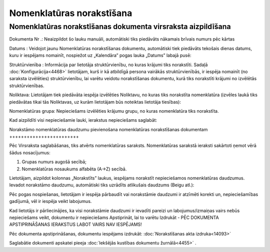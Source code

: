 .. 4487 Nomenklatūras norakstīšana****************************** 

Nomenklatūras norakstīšanas dokumenta virsraksta aizpildīšana
+++++++++++++++++++++++++++++++++++++++++++++++++++++++++++++

|images_ozols/25791.png|



Dokumenta Nr .: Neaizpildot šo lauku manuāli, automātiski tiks
piedāvāts nākamais brīvais numurs pēc kārtas

Datums : Veidojot jaunu Nomenklatūras norakstīšanas dokumentu,
automātiski tiek piedāvāts tekošais dienas datums, kuru ir iespējams
nomainīt, nospiežot uz „Kalendāra” pogas lauka „Datums” labajā pusē:



|images_ozols/25792.png|



Struktūrvienība : Informācija par lietotāja struktūrvienību, no kuras
krājumi tiks norakstīti. Sadaļā :doc:`Konfigurācija<4468>` lietotājam,
kurš ir kā atbildīgā persona vairākās struktūrvienībās, ir iespēja
nomainīt (no saraksta izvēlēties) struktūrvienību, lai varētu veidotu
norakstīšanas dokumentu, kurā tiks norakstīti krājumi no izvēlētās
struktūrvienības.

Noliktava: Lietotājam tiek piedāvāta iespēja izvēlēties Noliktavu, no
kuras tiks norakstīta nomenklatūra (izvēles laukā tiks piedāvātas
tikai tās Noliktavas, uz kurām lietotājam būs noteiktas lietotāja
tiesības):



|images_ozols/25793.png|



Nomenklatūras grupa: Nepieciešams izvēlēties krājumu grupu, no kuras
nomenklatūra tiks norakstīta.



Kad aizpildīti visi nepieciešamie lauki, ierakstus nepieciešams
saglabāt:



|images_ozols/25797.png|





Norakstāmo nomenklatūras daudzumu pievienošana nomenklatūras
norakstīšanas dokumentam
++++++++++++++++++++++++

Pēc Virsraksta saglabāšanas, tiks atvērts nomenklatūras saraksts.
Nomenklatūras sarakstā ieraksti sakārtoti ņemot vērā šādus
nosacījumus:


1) Grupas numurs augošā secībā;
2) Nomenklatūras nosaukums alfabēta (A->Z) secībā.


Lietotājam, aizpildot kolonnas „Norakstīts” laukus, iespējams
norakstīt nepieciešamos nomenklatūras daudzumus. Ievadot norakstāmo
daudzumu, automātiski tiks uzrādīts atlikušais daudzums (Beigu atl.):




|images_ozols/25798.png|



Pēc pogas |images_ozols/25799.png| nospiešanas, lietotājam ir iespēja
pārbaudīt vai norakstāmie daudzumi ir atzīmēti korekti un,
nepieciešamības gadījumā, vēl ir iespēja veikt labojumus.



|images_ozols/24545.gif| Kad lietotājs ir pārliecinājies, ka visi
norakstāmie daudzumi ir ievadīti pareizi un labojumus/izmaiņas vairs
nebūs nepieciešams veikt, dokumentu ir nepieciešams Apstiprināt, lai
to varētu Izdrukāt - PĒC DOKUMENTA APSTIPRINĀŠANAS IERAKSTUS LABOT
VAIRS NAV IESPĒJAMS!




Pēc dokumenta apstiprināšanas, dokumentu iespējams izdrukāt:
:doc:`Norakstīšanas akta izdruka<14093>`

Saglabātie dokumenti apskatei pieeja :doc:`Iekšējās kustības dokumentu
žurnālā<4455>` .

.. |images_ozols/25791.png| image:: images_ozols/25791.png
       :scale: 100%

.. |images_ozols/25792.png| image:: images_ozols/25792.png
       :scale: 100%

.. |images_ozols/25793.png| image:: images_ozols/25793.png
       :scale: 100%

.. |images_ozols/25797.png| image:: images_ozols/25797.png
       :scale: 100%

.. |images_ozols/25798.png| image:: images_ozols/25798.png
       :scale: 100%

.. |images_ozols/25799.png| image:: images_ozols/25799.png
       :scale: 100%

.. |images_ozols/24545.gif| image:: images_ozols/24545.gif
       :scale: 100%

 